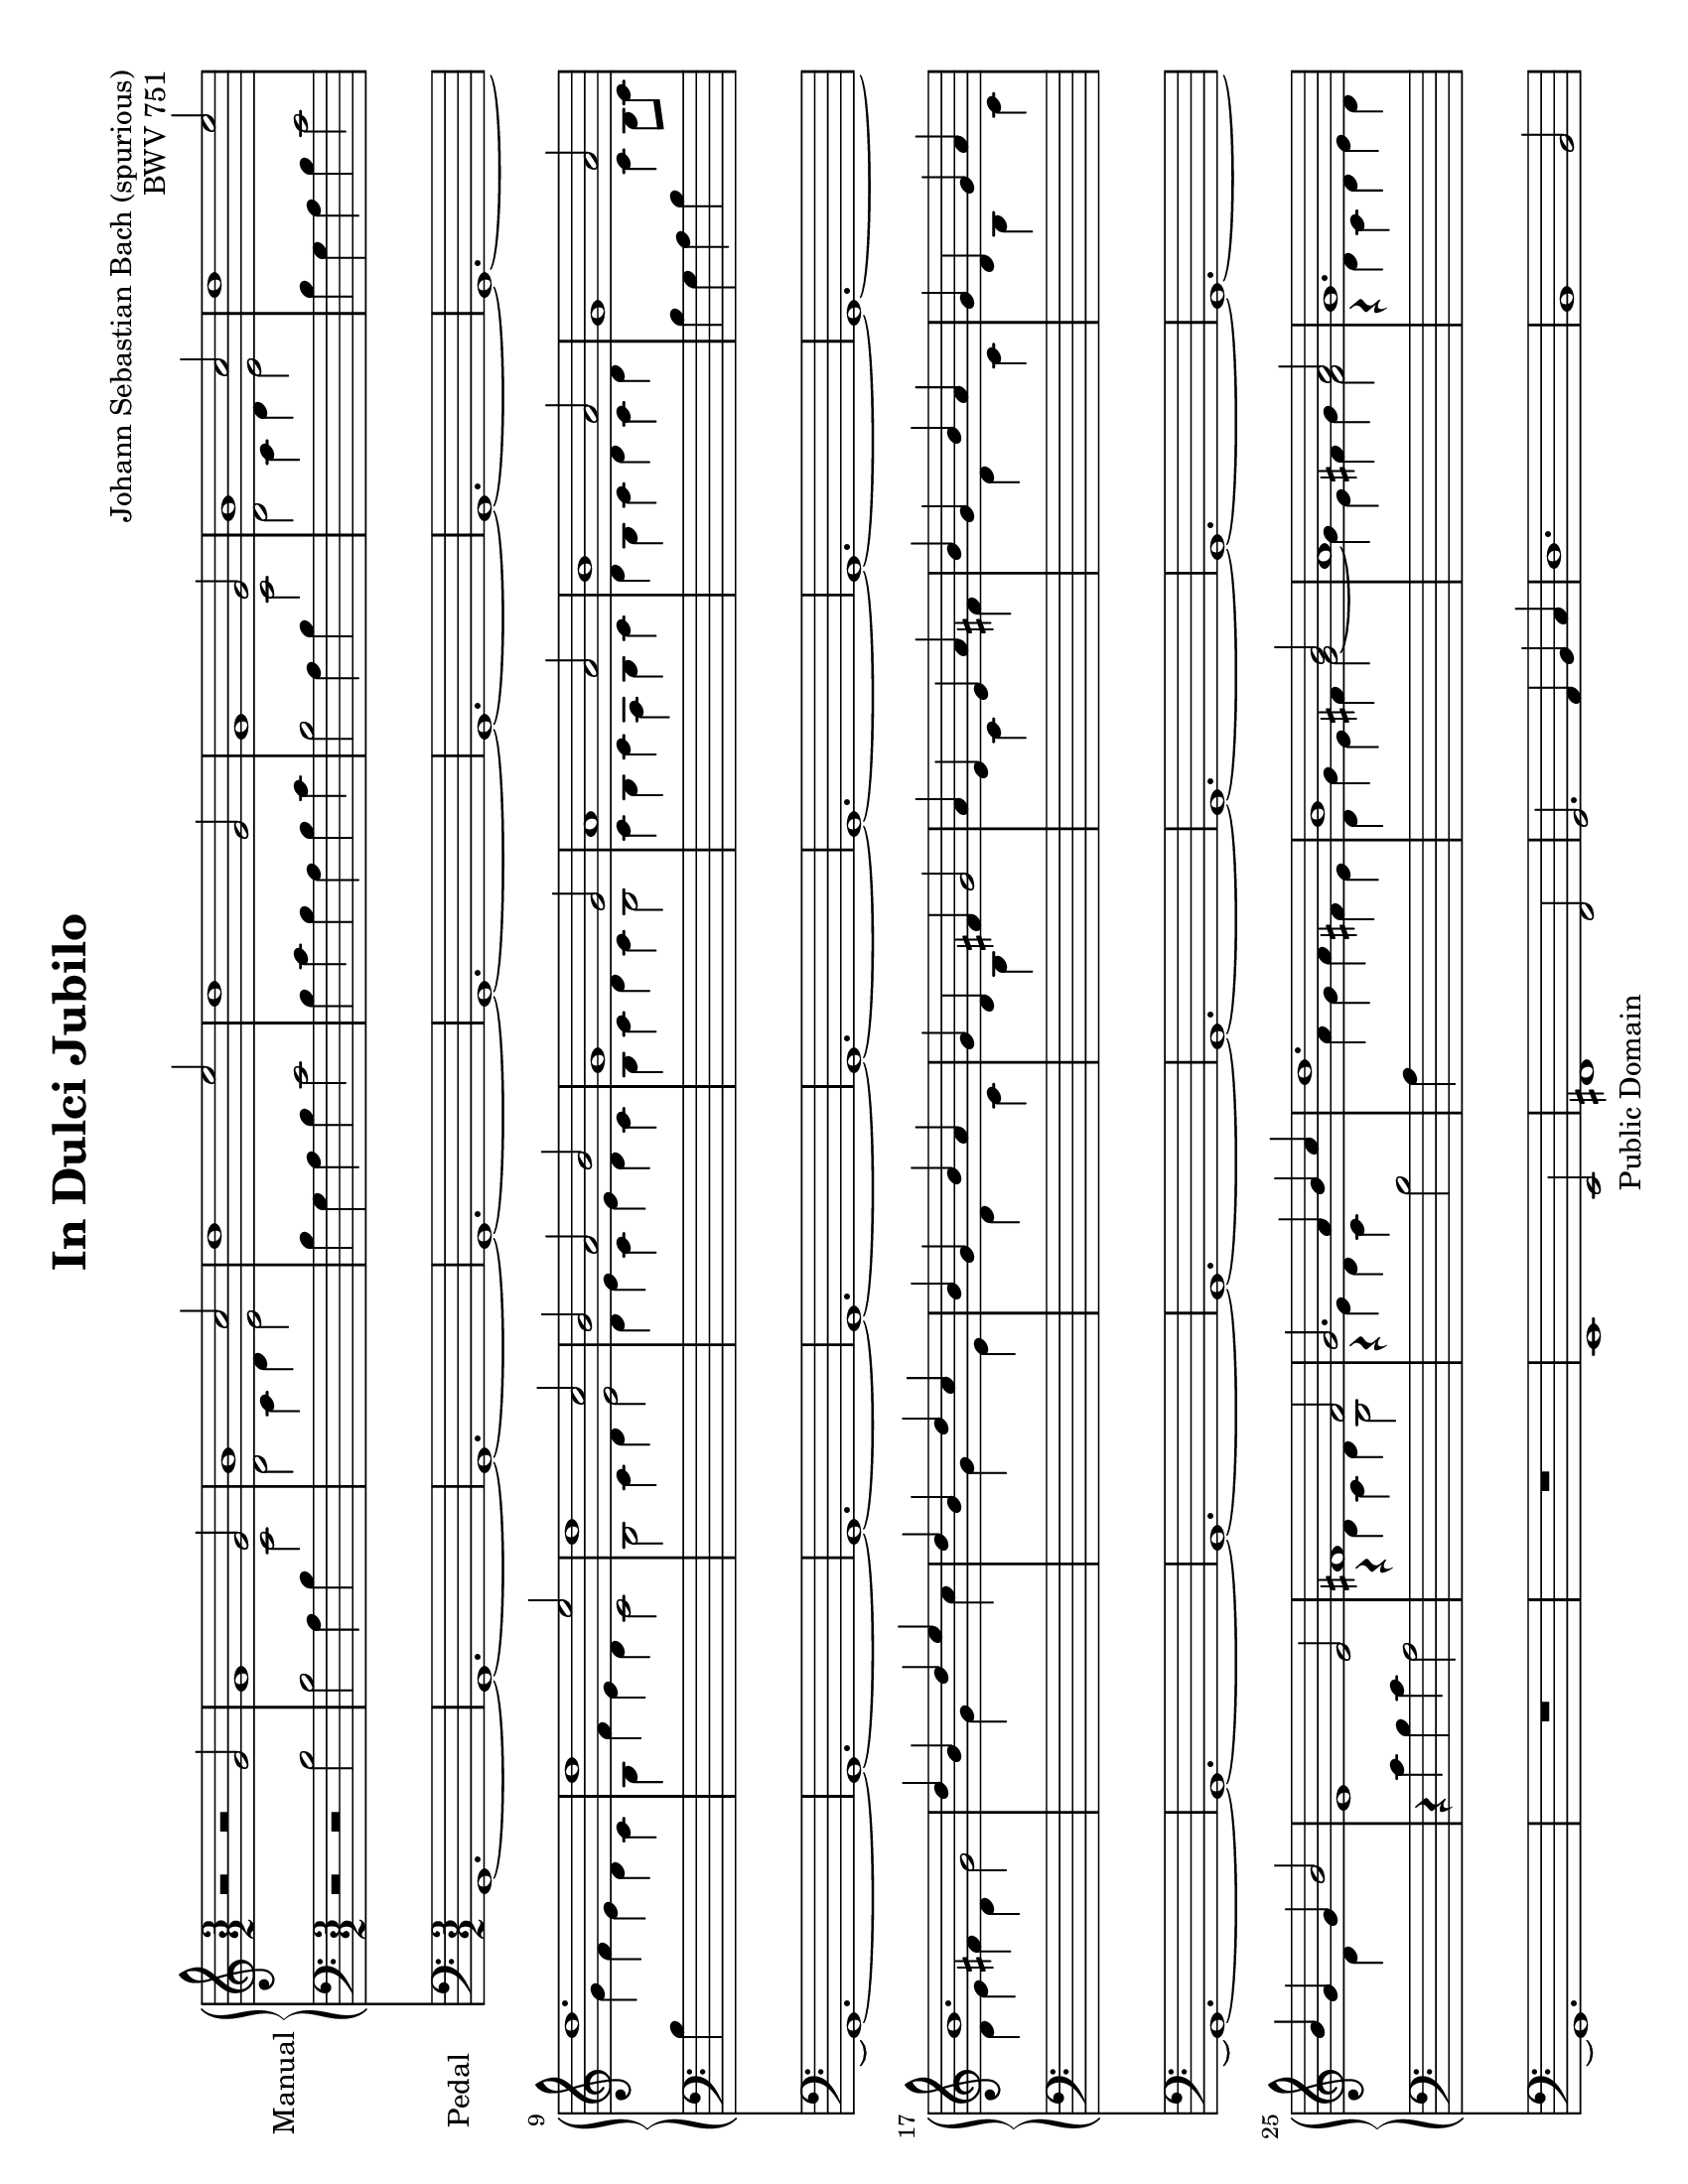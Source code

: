 \version "2.10.0"

\header {
  mutopiatitle = "In Dulci Jubilo"
  mutopiacomposer = "BachJS"
  mutopiaopus = "BWV 751"
  date = ""
  source = "Edition Peters, 6421"
  style = "Baroque"
  copyright = "Public Domain"
  maintainer = "Hans Fugal"
  maintainerEmail = "hans@fugal.net"
  lastupdated = "2006/Dec/4"
  mutopiainstrument = "Organ"

  title = "In Dulci Jubilo"
  composer = "Johann Sebastian Bach (spurious)"
  opus = "BWV 751"

 footer = "Mutopia-2006/12/18-884"
 tagline = \markup { \override #'(box-padding . 1.0) \override #'(baseline-skip . 2.7) \box \center-align { \small \line { Sheet music from \with-url #"http://www.MutopiaProject.org" \line { \teeny www. \hspace #-1.0 MutopiaProject \hspace #-1.0 \teeny .org \hspace #0.5 } • \hspace #0.5 \italic Free to download, with the \italic freedom to distribute, modify and perform. } \line { \small \line { Typeset using \with-url #"http://www.LilyPond.org" \line { \teeny www. \hspace #-1.0 LilyPond \hspace #-1.0 \teeny .org } by \maintainer \hspace #-1.0 . \hspace #0.5 Reference: \footer } } \line { \teeny \line { This sheet music has been placed in the public domain by the typesetter, for details see: \hspace #-0.5 \with-url #"http://creativecommons.org/licenses/publicdomain" http://creativecommons.org/licenses/publicdomain } } } }
}

global = {
  \key c \major
  \time 3/2
}

right = \relative c'' {
  \stemUp
  r2 r g | g1 g2 b1 c2 d1 e2 d1 g,2 g1 g2 b1 c2 d1 e2 d1. d1 e2 d1 c2 b a b |
  g1 g2 a1 a2 b1 a2 g1 a2 b1.|  d4 b s d e s d b s d c s b g s b a s g d s fis g2 a4 e s e a s b g s b a s g d s g a s b g s g b2 |
  e,1 e2 fis1 fis2 g2. a4 b c d1. b1 b2 a1 a2 g1. g1 fis2 g4 b c d e d cis a b cis d a g a fis g a g fis1 d2 |
  d1 d2 fis1 g2 a1 b2 a1 d,2 d1 d2 fis1 g2 a1 b2 a1. a1 b2 a1 g2 fis2 e fis|
  d1 d2 e1 e2 fis1 e2 d1 e2 fis1. a4 fis s a b s a fis s a g s fis d s fis e s d a s cis d2 e4 b s  b e s fis d s fis e s d a s d e s fis d s d fis2 |
  e1 e2 fis1 fis2 g2. a4 b c d1. b1 b2 a1 a2 g1. g1 fis2 g4 d e fis g a g fis g a b c b c d e8 f e4 fis g1. \bar "|."
}

left = \relative c' {
  \stemDown
  \tieDown
  r2 r b2 b a4 b 
  \change Staff = right c2| d2 c4 d e2 |
  \change Staff = left b4 g a b c2 b4 c b a b c b2 a4 b 
  \change Staff = right c2 d c4 d e2 |
  \change Staff = left b4 g a b c2 b4 
  \change Staff = right g' f e d c b f' e d c2 b c4 d e2 d4 e c e d c |
  b4 c d c b2 c4 b c a b c d b c d c d
  \change Staff = left b g a b
  \change Staff = right c b8 c d4 e fis d g2 s4 s g s s c s s g s s e s s d s s c s s b s s s |  s s c s s  fis s s d s s c s s b s s c s s d s s s|
  % 26
  \change Staff = left
  r4 c b c a2 
  \change Staff = right
  r4 d c d b2 |r4 e d c 
  \change Staff = left
  b2 a4 
  \change Staff = right
  a' g a fis e d g e fis g2 ~ g4 e fis g fis2 r4 d c d e d r c b c d c b1 g'2 g1 fis2 e d cis d1
  \change Staff = left
  fis,2 |fis2 e4 fis g2 a g4 a b2 fis4 d e fis g2 fis4 g fis e fis g fis2 e4 fis g2 a2 g4 a b2 fis4 d e fis g2 fis4 d' c b a g fis c' b a g2 fis2 g4 a b2 a4 b g b a g fis g a g fis2 |
  g4 fis g e fis g a fis g a g a fis d e fis g fis8 g a4 b cis a 
  \change Staff = right
  d2|
  % 54
  s4 s d s s g s s d s s b|
  \change Staff = left
  s s a s s g s s fis s s s | s s g s s 
  \change Staff = right
  cis|
  \change Staff = left
  s s a s s g s s fis s s g s s a s s s 
  % 62
  r4 c b c a2 
  \change Staff = right
  r4 d c d b2 r4 e d c b2 a4 a' g a fis e | d 4 g e fis g2 ~ g4 e fis g fis2 r4 d c d e d r c b c d c 
  \change Staff = left
  b2. a4 b c |b2. 
  \change Staff = right
  c4 d e d2 b c <b d>1. \bar "|."
}

pedal = \relative c {
  g1.~g~g~g~g~g~g~g~g~g~g~g~g~g~g~g~g~g~g~g~g~g~g~g~g|
  R1. R e1 e2 fis1 fis2 g2. a4 b c | d1. b1 b2 a1 a2 g1. R R |
  d~d~d~d~d~d~d~d~d~d~d~d~d~d~d~d~d~d~d~d~d~d~d~d~d|
  R R e1 e2 fis1 fis2 g2. a4 b c d1. b1 b2 a1 a2 g1.~g~g~g \bar "|."
}


#(set-default-paper-size "letter" 'landscape)
#(set-global-staff-size 19)

\score {
  <<
    \new PianoStaff {
      \set PianoStaff.instrumentName = "Manual "
      \set PianoStaff.midiInstrument = "church organ"
      <<
      \context Staff = right {
        \global
        \new Voice = right \right
      }
      \context Staff = left {
        \global
        \clef bass
        \new Voice = left \left
      }
      >>
    }
    \context Staff = pedal {
      \set Staff.instrumentName = "Pedal   "
      \set Staff.midiInstrument = "church organ"
      \global
      \clef bass
      \context Voice = pedal \pedal
    }
  >>

  \layout{}
  \midi{
    \context {
      \Score
      tempoWholesPerMinute = #(ly:make-moment 160 2)
    }
  }
}

% TODO
% I'm still not pleased with the staff switching. Need to go through and redo
